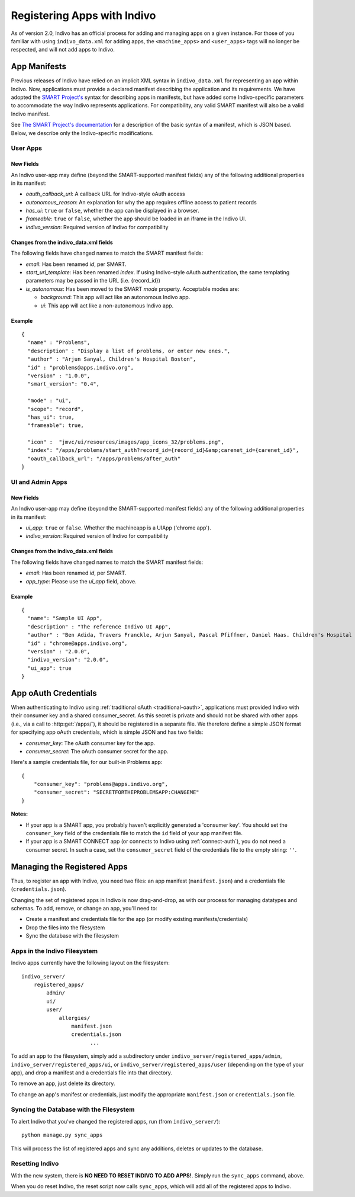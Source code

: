 Registering Apps with Indivo
============================

As of version 2.0, Indivo has an official process for adding and managing apps on a given instance. For those of you
familiar with using ``indivo_data.xml`` for adding apps, the ``<machine_apps>`` and ``<user_apps>`` tags will no longer
be respected, and will not add apps to Indivo.

App Manifests
-------------

Previous releases of Indivo have relied on an implicit XML syntax in ``indivo_data.xml`` for representing an app within
Indivo. Now, applications must provide a declared manifest describing the application and its requirements. We have 
adopted the `SMART Project's <http://smartplatforms.org>`_ syntax for describing apps in manifests, but have added some
Indivo-specific parameters to accommodate the way Indivo represents applications. For compatibility, any valid SMART 
manifest will also be a valid Indivo manifest. 

See `The SMART Project's documentation <http://dev.smartplatforms.org/reference/app_manifest/>`_ 
for a description of the basic syntax of a manifest, which is JSON based. Below, we describe only the Indivo-specific
modifications.

User Apps
^^^^^^^^^

New Fields
""""""""""

An Indivo user-app may define (beyond the SMART-supported manifest fields) any of the following additional properties in
its manifest:

* *oauth_callback_url*: A callback URL for Indivo-style oAuth access
* *autonomous_reason*: An explanation for why the app requires offline access to patient records
* *has_ui*: ``true`` or ``false``, whether the app can be displayed in a browser.
* *frameable*: ``true`` or ``false``, whether the app should be loaded in an iframe in the Indivo UI.
* *indivo_version*: Required version of Indivo for compatibility

Changes from the indivo_data.xml fields
"""""""""""""""""""""""""""""""""""""""

The following fields have changed names to match the SMART manifest fields:

* *email*: Has been renamed *id*, per SMART.

* *start_url_template*: Has been renamed *index*. If using Indivo-style oAuth authentication, the same templating
  parameters may be passed in the URL (i.e. {record_id})

* *is_autonomous*: Has been moved to the SMART *mode* property. Acceptable modes are:

  * *background*: This app will act like an autonomous Indivo app.
  * *ui*: This app will act like a non-autonomous Indivo app.

Example
"""""""

::

  {
    "name" : "Problems",
    "description" : "Display a list of problems, or enter new ones.",
    "author" : "Arjun Sanyal, Children's Hospital Boston",
    "id" : "problems@apps.indivo.org",
    "version" : "1.0.0",
    "smart_version": "0.4",

    "mode" : "ui",	
    "scope": "record",
    "has_ui": true,
    "frameable": true,

    "icon" :  "jmvc/ui/resources/images/app_icons_32/problems.png",
    "index": "/apps/problems/start_auth?record_id={record_id}&amp;carenet_id={carenet_id}",
    "oauth_callback_url": "/apps/problems/after_auth"
  }


UI and Admin Apps
^^^^^^^^^^^^^^^^^

New Fields
""""""""""

An Indivo user-app may define (beyond the SMART-supported manifest fields) any of the following additional properties in
its manifest:

* *ui_app*: ``true`` or ``false``. Whether the machineapp is a UIApp ('chrome app').
* *indivo_version*: Required version of Indivo for compatibility

Changes from the indivo_data.xml fields
"""""""""""""""""""""""""""""""""""""""

The following fields have changed names to match the SMART manifest fields:

* *email*: Has been renamed *id*, per SMART.
* *app_type*: Please use the *ui_app* field, above.

Example
"""""""

::

  {
    "name": "Sample UI App",
    "description" : "The reference Indivo UI App",
    "author" : "Ben Adida, Travers Franckle, Arjun Sanyal, Pascal Pfiffner, Daniel Haas. Children's Hospital Boston",
    "id" : "chrome@apps.indivo.org",
    "version" : "2.0.0",
    "indivo_version": "2.0.0",
    "ui_app": true
  }

App oAuth Credentials
---------------------

When authenticating to Indivo using :ref:`traditional oAuth <traditional-oauth>`, applications must provided Indivo with
their consumer key and a shared consumer_secret. As this secret is private and should not be shared with other apps (i.e.,
via a call to :http:get:`/apps/`), it should be registered in a separate file. We therefore define a simple JSON format for
specifying app oAuth credentials, which is simple JSON and has two fields:

* *consumer_key*: The oAuth consumer key for the app.
* *consumer_secret*: The oAuth consumer secret for the app.

Here's a sample credentials file, for our built-in Problems app::

  {
      "consumer_key": "problems@apps.indivo.org",
      "consumer_secret": "SECRETFORTHEPROBLEMSAPP:CHANGEME"
  }

**Notes:** 

* If your app is a SMART app, you probably haven't explicitly generated a 'consumer key'. You should set the 
  ``consumer_key`` field of the credentials file to match the ``id`` field of your app manifest file.

* If your app is a SMART CONNECT app (or connects to Indivo using :ref:`connect-auth`), you do not need a 
  consumer secret. In such a case, set the ``consumer_secret`` field of the credentials file to the empty 
  string: ``''``.

Managing the Registered Apps
----------------------------

Thus, to register an app with Indivo, you need two files: an app manifest (``manifest.json``) and a credentials file
(``credentials.json``).

Changing the set of registered apps in Indivo is now drag-and-drop, as with our process for managing datatypes and schemas.
To add, remove, or change an app, you'll need to:

* Create a manifest and credentials file for the app (or modify existing manifests/credentials)
* Drop the files into the filesystem
* Sync the database with the filesystem

Apps in the Indivo Filesystem
^^^^^^^^^^^^^^^^^^^^^^^^^^^^^

Indivo apps currently have the following layout on the filesystem::

  indivo_server/
      registered_apps/
          admin/
          ui/
          user/
              allergies/
                  manifest.json
                  credentials.json
		        ...

To add an app to the filesystem, simply add a subdirectory under ``indivo_server/registered_apps/admin``,
``indivo_server/registered_apps/ui``, or ``indivo_server/registered_apps/user`` (depending on the type of your app), and
drop a manifest and a credentials file into that directory.

To remove an app, just delete its directory.

To change an app's manifest or credentials, just modify the appropriate ``manifest.json`` or ``credentials.json`` file.


Syncing the Database with the Filesystem
^^^^^^^^^^^^^^^^^^^^^^^^^^^^^^^^^^^^^^^^

To alert Indivo that you've changed the registered apps, run (from ``indivo_server/``)::

  python manage.py sync_apps

This will process the list of registered apps and sync any additions, deletes or updates to the database.

Resetting Indivo
^^^^^^^^^^^^^^^^

With the new system, there is **NO NEED TO RESET INDIVO TO ADD APPS!**. Simply run the ``sync_apps`` command, above. 

When you do reset Indivo, the reset script now calls ``sync_apps``, which will add all of the registered apps to Indivo.

